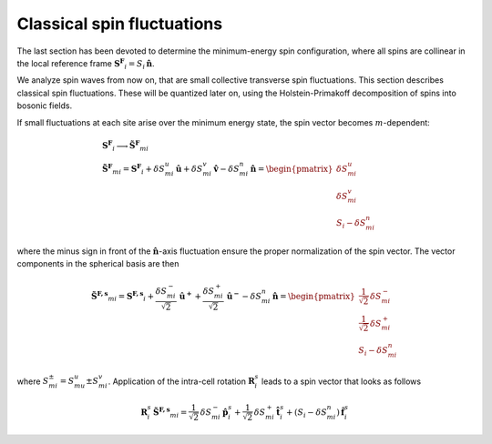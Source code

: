 .. _user-guide_methods:

***************************
Classical spin fluctuations
***************************

The last section has been devoted to determine the minimum-energy spin
configuration, where all spins are collinear in the local reference
frame :math:`\boldsymbol{S^F}_i=S_i\,\boldsymbol{\hat{n}}`.

We analyze spin waves from now on, that are small collective transverse
spin fluctuations. This section describes classical spin fluctuations.
These will be quantized later on, using the Holstein-Primakoff decomposition
of spins into bosonic fields.

If small fluctuations at each site arise over the minimum energy state, the spin vector
becomes :math:`m`-dependent:

.. math::
  &\boldsymbol{S^F}_i\longrightarrow \boldsymbol{\tilde{S}^F}_{mi}\\\\
  &\boldsymbol{\tilde{S}^F}_{mi} =\boldsymbol{S^F}_i +
  \delta S_{mi}^u\,\boldsymbol{\hat{u}}+\delta S_{mi}^v\,\boldsymbol{\hat{v}}-\delta S_{mi}^n\,\boldsymbol{\hat{n}}
  =\begin{pmatrix}\delta S_{mi}^u\\\delta S_{mi}^v\\S_i-\delta S_{mi}^n
    \end{pmatrix}

where the minus sign in front of the :math:`\boldsymbol{\hat{n}}`-axis fluctuation ensure the
proper normalization of the spin vector. The vector components in the
spherical basis are then

.. math::
  \boldsymbol{\tilde{S}^{F,s}}_{mi} =\boldsymbol{S^{F,s}}_i+
  \frac{\delta S_{mi}^-}{\sqrt{2}}\,\boldsymbol{\hat{u}^+}+
  \frac{\delta S_{mi}^+}{\sqrt{2}}\,\boldsymbol{\hat{u}^-}
  -\delta S_{mi}^n\,\boldsymbol{\hat{n}}
  =\begin{pmatrix}\frac{1}{\sqrt{2}}\,\delta  S_{mi}^-\\\frac{1}{\sqrt{2}}\,\delta S_{mi}^+\\S_{i}-\delta S_{mi}^n
    \end{pmatrix}

where :math:`S_{mi}^{\pm}=S_{mu}^u\pm S_{mi}^v`.
Application of the intra-cell rotation :math:`\boldsymbol{R}_i^s` leads to
a spin vector that looks as follows

.. math::
  \boldsymbol{R}_i^s\,\boldsymbol{\tilde{S}^{F,s}}_{mi}=\frac{1}{\sqrt{2}}\,\delta S_{mi}^-\,\boldsymbol{\hat{p}}_{i}^s+
  \frac{1}{\sqrt{2}}\,\delta S_{mi}^+\,\boldsymbol{\hat{t}}_{i}^s
  +(S_i-\delta S_{mi}^n)\,\boldsymbol{\hat{f}}_{i}^s
